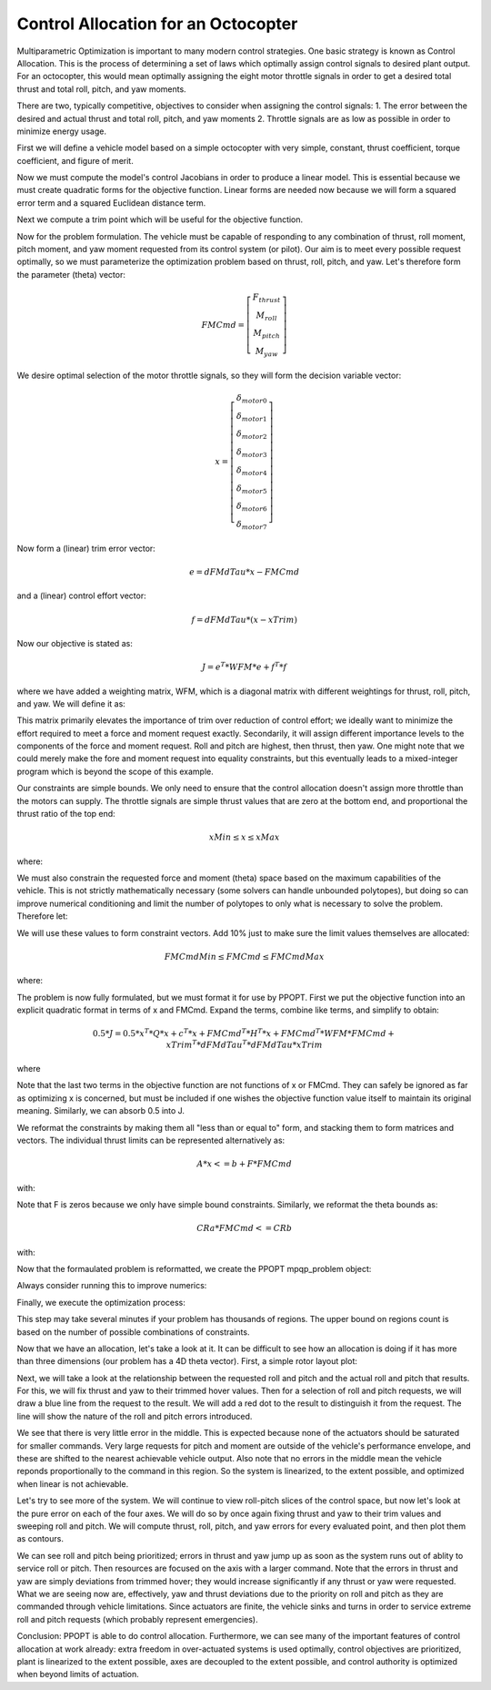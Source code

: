 Control Allocation for an Octocopter
====================================

Multiparametric Optimization is important to many modern control strategies.
One basic strategy is known as Control Allocation.  This is the process of
determining a set of laws which optimally assign control signals to desired
plant output.  For an octocopter, this would mean optimally assigning the eight
motor throttle signals in order to get a desired total thrust and total roll,
pitch, and yaw moments.

There are two, typically competitive, objectives to consider when assigning the
control signals: 1. The error between the desired and actual thrust and total
roll, pitch, and yaw moments 2. Throttle signals are as low as possible in order
to minimize energy usage.

First we will define a vehicle model based on a simple octocopter with very
simple, constant, thrust coefficient, torque coefficient, and figure of merit.

.. code:: python
    import numpy as np

    # Vehicle Parameters
    m = 5.0  # Vehicle mass [kg]
    g = 9.8  # Gravitational acceleration [m/s^2]
    r = 0.35 # Rotor radius [m]
    rotDir = np.array([+1.0, -1.0, +1.0, -1.0, +1.0, -1.0, +1.0, -1.0], float)
        # positive is right handed rotation about thrust direction
    n = 8 # Number of rotors
    m = 4 # Number of control axes

    # Rotor locations in x forward, y right, z down coordinate frame at CG
    # Assumed to be axisymmetric about CG
    phi = np.linspace(0.0, 2.0*np.pi, n+1, True, False, float)
    phi = phi[0:-1] # Azimuth
    xRotor = np.sin(phi) # Rotor x location [m]
    yRotor = np.cos(phi) # Rotor y location [m]
    zRotor = np.zeros((n), float) # Rotor z location [m]

    # Rotor Parameters
    Ct = 0.014 # Thrust coefficient [T = rho*pi*r^4*Ct*omega^2]
    FoM = 0.7  # Figure of merit
    Cq = Ct**1.5/FoM/np.sqrt(2.0) # Torque coefficient [Q = rho*pi*r^5*Cq*omega^2]

    # Motor Sizing
    thrustRatio = 1.4 # Individual rotor maximum thrust over hover thrust

Now we must compute the model's control Jacobians in order to produce a linear
model.  This is essential because we must create quadratic forms for the
objective function.  Linear forms are needed now because we will form a squared
error term and a squared Euclidean distance term.

.. code:: python
    # Generate hover control Jacobian: dFM/dTau
    # Ignore Fx and Fy (assume no cant on rotors)
    dFMdTau = np.zeros((m, n), float)

    # Thrust per torque
    dTdTau = Ct/(r*Cq)

    # Fz = -dTdTau
    dFMdTau[0,:] = -dTdTau*np.ones((n), float)

    # Mx = dTdTau*-y
    dFMdTau[1,:] = -dTdTau*yRotor

    # My = dTdTau*x
    dFMdTau[2,:] = dTdTau*xRotor

    # Mz = rotDir
    dFMdTau[3,:] = rotDir

Next we compute a trim point which will be useful for the objective function.

.. code:: python
    # Force/Moment trim command, assuming CG is at origin 
    FMTrim = np.array([-m*g, 0.0, 0.0, 0.0], float) # 1g thrust, 0 moment commands

    # Compute trim actuation using Moore-Penrose pseudo-inverse
    xTrim = (np.linalg.pinv(dFMdTau)@FMTrim.reshape((4, 1))).reshape((n))

Now for the problem formulation.  The vehicle must be capable of responding to
any combination of thrust, roll moment, pitch moment, and yaw moment requested
from its control system (or pilot).  Our aim is to meet every possible request
optimally, so we must parameterize the optimization problem based on thrust,
roll, pitch, and yaw.  Let's therefore form the parameter (theta) vector:

.. math::
    FMCmd = \left[\begin{matrix} F_{thrust} \\ M_{roll} \\ M_{pitch} \\ M_{yaw} \end{matrix}\right]

We desire optimal selection of the motor throttle signals, so they will form the
decision variable vector:

.. math::
    x = \left[\begin{matrix} \delta_{motor 0} \\ \delta_{motor 1} \\ \delta_{motor 2} \\ \delta_{motor 3} \\ \delta_{motor 4} \\ \delta_{motor 5} \\ \delta_{motor 6} \\ \delta_{motor 7} \end{matrix}\right]

Now form a (linear) trim error vector:

.. math::
    e = dFMdTau * x - FMCmd

and a (linear) control effort vector:

.. math::
    f = dFMdTau * (x - xTrim)

Now our objective is stated as:

.. math::
    J = e^{T} * WFM * e + f^{T} * f

where we have added a weighting matrix, WFM, which is a diagonal matrix with
different weightings for thrust, roll, pitch, and yaw.  We will define it as:

.. code::python
    WFM = np.diag([20.0, 100.0, 100.0, 5.0]) # Fz, Mx, My, Mz

This matrix primarily
elevates the importance of trim over reduction of control effort; we ideally
want to minimize the effort required to meet a force and moment request exactly.
Secondarily, it will assign different importance levels to the components of the
force and moment request.  Roll and pitch are highest, then thrust, then yaw.
One might note that we could merely make the fore and moment request into
equality constraints, but this eventually leads to a mixed-integer program which
is beyond the scope of this example.

Our constraints are simple bounds.  We only need to ensure that the control
allocation doesn't assign more throttle than the motors can supply.  The
throttle signals are simple thrust values that are zero at the bottom end, and
proportional the thrust ratio of the top end:

.. math::
    xMin \leq x \leq xMax

where:

.. code::python
    xMin = np.zeros((n), float)
    xMax = thrustRatio*np.mean(xTrim)*np.ones((n), float)

We must also constrain the requested force and moment (theta) space based on the
maximum capabilities of the vehicle.  This is not strictly mathematically
necessary (some solvers can handle unbounded polytopes), but doing so can
improve numerical conditioning and limit the number of polytopes to only what is
necessary to solve the problem.  Therefore let:

.. code::python
    rollPitchMomentLimits = np.array([-15.0, 15.0], float)
    yawMomentLimits = np.array([-3.0, 3.0], float)
    thrustLimits = np.array([-1.2*m*g, -0.8*m*g], float)

We will use these values to form constraint vectors.  Add 10% just to make sure
the limit values themselves are allocated:

.. math::
    FMCmdMin \leq FMCmd \leq FMCmdMax

where:

.. code::python
    FMCmdMin = np.array([thrustLimits[0], rollPitchMomentLimits[0],
        rollPitchMomentLimits[0], yawMomentLimits[0]])*1.1
    FMCmdMax = np.array([thrustLimits[1], rollPitchMomentLimits[1],
        rollPitchMomentLimits[1], yawMomentLimits[1]])*1.1

The problem is now fully formulated, but we must format it for use by PPOPT.
First we put the objective function into an explicit quadratic format in terms
of x and FMCmd.  Expand the terms, combine like terms, and simplify to obtain:

.. math::
    0.5 * J =  0.5 * x^{T} * Q * x + c^{T} * x + FMCmd^{T} * H^{T} * x + FMCmd^{T} * WFM * FMCmd + xTrim^{T} * dFMdTau^{T} * dFMdTau * xTrim

where

.. code::python
    Q = dFMdTau.T@WFM@dFMdTau + dFMdTau.T@dFMdTau
    c = -dFMdTau.T@dFMdTau@xTrim.reshape((n, 1))
    H = -dFMdTau.T@WFM

Note that the last two terms in the objective function are not functions of x or
FMCmd.  They can safely be ignored as far as optimizing x is concerned, but must
be included if one wishes the objective function value itself to maintain its
original meaning.  Similarly, we can absorb 0.5 into J.

We reformat the constraints by making them all "less than or equal to" form, and
stacking them to form matrices and vectors.  The individual thrust limits can be
represented alternatively as:

.. math::
    A * x <= b + F * FMCmd

with:

.. code::python
    A = np.concatenate((-np.eye(n, n, 0, float), np.eye(n, n, 0, float)), 0)
    b = np.concatenate((-xMin.reshape((n, 1)), xMax.reshape((n, 1))), 0)
    F = np.zeros((2*n, m), float)

Note that F is zeros because we only have simple bound constraints.  Similarly,
we reformat the theta bounds as:

.. math::
    CRa * FMCmd <= CRb

with:

.. code:: python
    CRa = np.concatenate((-np.eye(m, m, 0, float), np.eye(m, m, 0, float)), 0)
    CRb = np.concatenate((-FMCmdMin.reshape((m, 1)), FMCmdMax.reshape((m, 1))), 0)

Now that the formaulated problem is reformatted, we create the PPOPT
mpqp_problem object:

.. code::python
    from library.ppopt.src.ppopt.mpqp_program import MPQP_Program as mpqp_program
    prog = mpqp_program(A, b, c, H, Q, CRa, CRb, F)

Always consider running this to improve numerics:

.. code::python
    prog.process_constraints()

Finally, we execute the optimization process:

.. code::python
    from library.ppopt.src.ppopt.mp_solvers.solve_mpqp import solve_mpqp, mpqp_algorithm
    solution = solve_mpqp(prog, mpqp_algorithm.combinatorial)

This step may take several minutes if your problem has thousands of regions.
The upper bound on regions count is based on the number of possible combinations
of constraints.

Now that we have an allocation, let's take a look at it.  It can be difficult to
see how an allocation is doing if it has more than three dimensions (our problem
has a 4D theta vector).  First, a simple rotor layout plot:

.. code::python
    # Plots
    import matplotlib.pyplot as mp

    # Plot rotor geometry
    fg, ax = mp.subplots(1, 1, figsize=(5.5, 5.5))

    ax.plot(yRotor, xRotor, color='black', linestyle='', marker='.', markersize=20)
    theta = np.linspace(0.0, 2.0*np.pi, 128, True, False, float)
    for i in range(0, n, 1):
        if rotDir[i] > 0.0:
            ax.plot(yRotor[i] + r*np.sin(theta), xRotor[i] + r*np.cos(theta),
                color='blue', linestyle='-', marker='')
        else:
            ax.plot(yRotor[i] + r*np.sin(theta), xRotor[i] + r*np.cos(theta),
                color='red', linestyle='-', marker='')
        ax.text(yRotor[i], xRotor[i], "   " + str(i))

    ax.grid()
    ax.axis("square")
    ax.set_ylabel("x [m]")
    ax.set_xlabel("y [m]")
    ax.set_title("Rotor Geometry")

    mp.show()

Next, we will take a look at the relationship between the requested roll and
pitch and the actual roll and pitch that results.  For this, we will fix thrust
and yaw to their trimmed hover values.  Then for a selection of roll and pitch
requests, we will draw a blue line from the request to the result.  We will add
a red dot to the result to distinguish it from the request.  The line will show
the nature of the roll and pitch errors introduced.

.. code::python
    # Basic resolution of the plots
    res = 32

    # Mx and My commands to loop over
    MxCmd = np.linspace(rollPitchMomentLimits[0], rollPitchMomentLimits[1], res,
        True, False, float)
    MyCmd = np.linspace(rollPitchMomentLimits[0], rollPitchMomentLimits[1], res,
        True, False, float)
    FMCmdXY = np.zeros((res, res, m), float)

    # Storage for solutions
    xXY = np.zeros((res, res, n), float)

    # Storage for realized force/moments
    FMRetXY = np.zeros((res, res, m), float)

    k = 0
    for i in range(0, res, 1):
        for j in range(0, res, 1):

            # Commanded force/moment
            FMTest = FMTrim
            FMTest[1] = MxCmd[i]
            FMTest[2] = MyCmd[j]
            FMCmdXY[i,j,:] = FMTest

            # Find optimal design variables
            xXY[i,j,:] = solution.evaluate(FMTest.reshape((m, 1))).reshape((n))

            # Compute returned force/moments for optimal design variables
            FMRetXY[i,j,:] = (dFMdTau@xXY[i,j,:].reshape((n, 1))).reshape((m))

            # Print progress for high resolutions
            k = k + 1
            if k >= 10:
                k = 0
                print("Whisker plot evaluating point (" + str(i) + ", " + str(j) + ")")

    fg, ax = mp.subplots(1, 1, figsize=(5.5, 5.5))

    for i in range(0, res, 1):
        for j in range(0, res, 1):
            ax.plot([FMCmdXY[i,j,1], FMRetXY[i,j,1]], [FMCmdXY[i,j,2], FMRetXY[i,j,2]],
                color='blue', linestyle='-', linewidth=1, marker='', markersize=0)

    for i in range(0, res, 1):
        for j in range(0, res, 1):
            ax.plot(FMRetXY[i,j,1], FMRetXY[i,j,2],
                color='red', linestyle='', linewidth=0, marker='.', markersize=4)

    ax.grid()
    ax.set_xlabel("Mx [N-m]")
    ax.set_ylabel("My [N-m]")
    ax.axis("square")
    ax.set_title("FM Commanded to FM Realized as Mx and My Cmd vary\n"
        + " with Fz = -m*g, Mz = 0")

    mp.show()

We see that there is very little error in the middle.  This is expected because
none of the actuators should be saturated for smaller commands.  Very large
requests for pitch and moment are outside of the vehicle's performance envelope,
and these are shifted to the nearest achievable vehicle output.  Also note that
no errors in the middle mean the vehicle reponds proportionally to the command
in this region.  So the system is linearized, to the extent possible, and
optimized when linear is not achievable.

Let's try to see more of the system.  We will continue to view roll-pitch slices
of the control space, but now let's look at the pure error on each of the four
axes.  We will do so by once again fixing thrust and yaw to their trim values
and sweeping roll and pitch.  We will compute thrust, roll, pitch, and yaw
errors for every evaluated point, and then plot them as contours.

.. code::python
    # Basic resolution of the plots
    res = 128

    # Mx and My commands to loop over
    MxCmd = np.linspace(rollPitchMomentLimits[0], rollPitchMomentLimits[1], res,
        True, False, float)
    MyCmd = np.linspace(rollPitchMomentLimits[0], rollPitchMomentLimits[1], res,
        True, False, float)
    FMCmdXY = np.zeros((res, res, m), float)

    # Storage for solutions
    xXY = np.zeros((res, res, n), float)

    # Storage for objective value
    fvalXY = np.zeros((res, res), float)

    # Storage for realized force/moments
    FMRetXY = np.zeros((res, res, m), float)

    k = 0
    for i in range(0, res, 1):
        for j in range(0, res, 1):

            # Commanded force/moment
            FMTest = FMTrim
            FMTest[1] = MxCmd[i]
            FMTest[2] = MyCmd[j]
            FMCmdXY[i,j,:] = FMTest

            # Find optimal design variables
            xXY[i,j,:] = solution.evaluate(FMTest.reshape((m, 1))).reshape((n))

            # Compute returned force/moments for optimal design variables
            FMRetXY[i,j,:] = (dFMdTau@xXY[i,j,:].reshape((n, 1))).reshape((m))

            # Print progress for high resolutions
            k = k + 1
            if k >= 10:
                k = 0
                print("Error plot evaluating point (" + str(i) + ", " + str(j) + ")")

    FMName = ("Fz", "Mx", "My", "Mz")
    fg, ax = mp.subplots(2, 2, figsize=(11, 11))

    for i in range(0, 4, 1):

        # Difference commanded and achieved forces and moments
        errors = FMRetXY[:,:,i] - FMCmdXY[:,:,i]

        # Plot contours
        ax[i%2][i//2].contour(MxCmd, MyCmd, errors, 20,
            linestyle='-', linewidth=1).clabel()
        ax[i%2][i//2].grid()
        if i%2:
            ax[i%2][i//2].set_xlabel("Mx")
        if not i//2:
            ax[i%2][i//2].set_ylabel("My")
        ax[i%2][i//2].set_title(FMName[i] + ' Errors\n'
            + "min=" + str(np.round(np.min(errors), 3))
            + "    max=" + str(np.round(np.max(errors), 3)))

    mp.show()

We can see roll and pitch being prioritized; errors in thrust and yaw jump up as
soon as the system runs out of ablity to service roll or pitch.  Then resources
are focused on the axis with a larger command.  Note that the errors in thrust
and yaw are simply deviations from trimmed hover; they would increase
significantly if any thrust or yaw were requested.  What we are seeing now are,
effectively, yaw and thrust deviations due to the priority on roll and pitch as
they are commanded through vehicle limitations.  Since actuators are finite, the
vehicle sinks and turns in order to service extreme roll and pitch requests
(which probably represent emergencies).

Conclusion: PPOPT is able to do control allocation.  Furthermore, we can see
many of the important features of control allocation at work already:  extra
freedom in over-actuated systems is used optimally, control objectives are
prioritized, plant is linearized to the extent possible, axes are decoupled to
the extent possible, and control authority is optimized when beyond limits of
actuation.